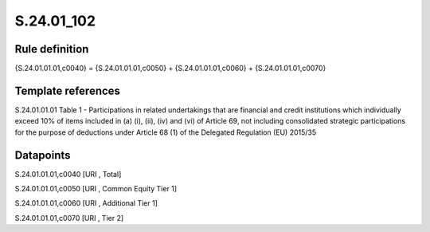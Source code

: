 ===========
S.24.01_102
===========

Rule definition
---------------

{S.24.01.01.01,c0040} = {S.24.01.01.01,c0050} + {S.24.01.01.01,c0060} + {S.24.01.01.01,c0070}


Template references
-------------------

S.24.01.01.01 Table 1 - Participations in related undertakings that are financial and credit institutions which individually exceed 10% of items included in (a) (i), (ii), (iv) and (vi) of Article 69, not including consolidated strategic participations for the purpose of deductions under Article 68 (1) of the Delegated Regulation (EU) 2015/35


Datapoints
----------

S.24.01.01.01,c0040 [URI , Total]

S.24.01.01.01,c0050 [URI , Common Equity Tier 1]

S.24.01.01.01,c0060 [URI , Additional Tier 1]

S.24.01.01.01,c0070 [URI , Tier 2]



